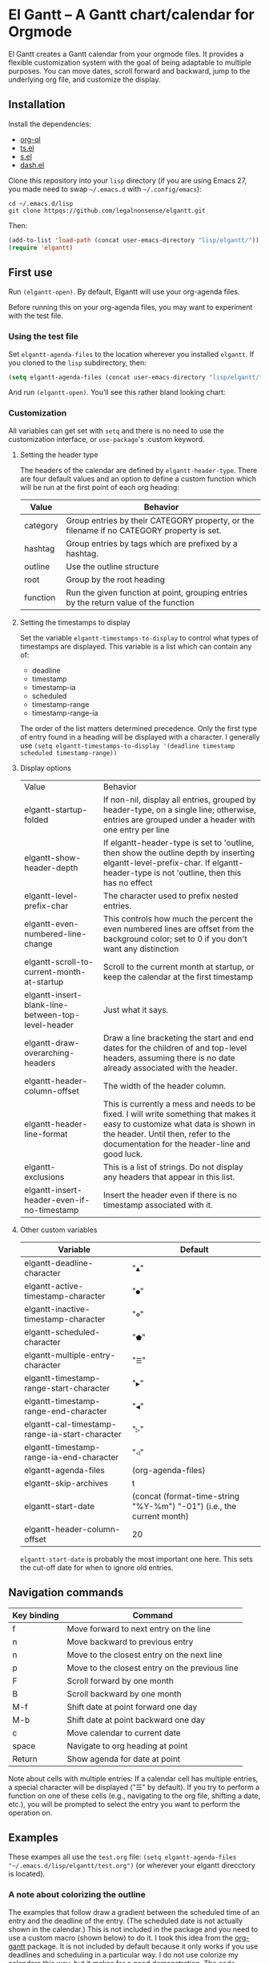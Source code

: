* El Gantt – A Gantt chart/calendar for Orgmode

El Gantt creates a Gantt calendar from your orgmode files. It provides a flexible customization system with the goal of being adaptable to multiple purposes. You can move dates, scroll forward and backward, jump to the underlying org file, and customize the display. 
[[file:screenshots/output-2020-07-20-14:25:27.gif]]
** Installation
Install the dependencies:
- [[https://github.com/alphapapa/org-ql][org-ql]]
- [[https://github.com/alphapapa/ts.el][ts.el]]
- [[https://github.com/magnars/s.el][s.el]]
- [[https://github.com/magnars/dash.el][dash.el]]
Clone this repository into your =lisp= directory (if you are using Emacs 27, you made need to swap =~/.emacs.d= with =~/.config/emacs=):
#+begin_src shell :results silent 
cd ~/.emacs.d/lisp
git clone httpqs://github.com/legalnonsense/elgantt.git
#+end_src
Then:
#+begin_src emacs-lisp :results silent
(add-to-list 'load-path (concat user-emacs-directory "lisp/elgantt/")) ;; Or wherever it is located
(require 'elgantt)
#+end_src
** First use
Run =(elgantt-open)=. By default, Elgantt will use your org-agenda files. 

Before running this on your org-agenda files, you may want to experiment with the test file. 
*** Using the test file
Set =elgantt-agenda-files= to the location wherever you installed =elgantt=. If you cloned to the =lisp= subdirectory, then:
#+begin_src emacs-lisp :results silent
  (setq elgantt-agenda-files (concat user-emacs-directory "lisp/elgantt/test.org"))
#+end_src
And run =(elgantt-open)=. You’ll see this rather bland looking chart:
[[file:screenshots/Screenshot_2020-07-20_20-20-20.png]]
*** Customization
All variables can get set with =setq= and there is no need to use the customization interface, or =use-package='s :custom keyword. 
**** Setting the header type
The headers of the calendar are defined by =elgantt-header-type=. There are four default values and an option to define a custom function which will be run at the first point of each org heading:
| Value    | Behavior                                                                                  |
|----------+-------------------------------------------------------------------------------------------|
| category | Group entries by their CATEGORY property, or the filename if no CATEGORY property is set. |
| hashtag  | Group entries by tags which are prefixed by a hashtag.                                    |
| outline  | Use the outline structure                                                                 |
| root     | Group by the root heading                                                                 |
| function | Run the given function at point, grouping entries by the return value of the function     |
**** Setting the timestamps to display
Set the variable =elgantt-timestamps-to-display= to control what types of timestamps are displayed. This variable is a list which can contain any of:
- deadline
- timestamp
- timestamp-ia
- scheduled
- timestamp-range
- timestamp-range-ia
The order of the list matters determined precedence. Only the first type of entry found in a heading will be displayed with a character. 
I generally use =(setq elgantt-timestamps-to-display '(deadline timestamp scheduled timestamp-range))=
**** Display options
| Value                                              | Behavior                                                                                                                                                                                                           |
| elgantt-startup-folded                             | If non-nil, display all entries, grouped by header-type, on a single line; otherwise, entries are grouped under a header with one entry per line                                                                   |
| elgantt-show-header-depth                          | If elgantt-header-type is set to 'outline, then show the outline depth by inserting elgantt-level-prefix-char. If elgantt-header-type is not 'outline, then this has no effect                                     |
| elgantt-level-prefix-char                          | The character used to prefix nested entries.                                                                                                                                                                       |
| elgantt-even-numbered-line-change                  | This controls how much the percent the even numbered lines are offset from the background color; set to 0 if you don't want any distinction                                                                        |
| elgantt-scroll-to-current-month-at-startup         | Scroll to the current month at startup, or keep the calendar at the first timestamp                                                                                                                                |
| elgantt-insert-blank-line-between-top-level-header | Just what it says.                                                                                                                                                                                                 |
| elgantt-draw-overarching-headers                   | Draw a line bracketing the start and end dates for the children of and top-level headers, assuming there is no date already associated with the header.                                                            |
| elgantt-header-column-offset                       | The width of the header column.                                                                                                                                                                                    |
| elgantt-header-line-format                         | This is currently a mess and needs to be fixed. I will write something that makes it easy to customize what data is shown in the header. Until then, refer to the documentation for the header-line and good luck. |
| elgantt-exclusions                                 | This is a list of strings. Do not display any headers that appear in this list.                                                                                                                                    |
| elgantt-insert-header-even-if-no-timestamp         | Insert the header even if there is no timestamp associated with it.                                                                                                                                                |
**** Other custom variables
| Variable                                       | Default                                                               |
|------------------------------------------------+-----------------------------------------------------------------------|
| elgantt-deadline-character                     | "=▲="                                                                   |
| elgantt-active-timestamp-character             | "=●="                                                                   |
| elgantt-inactive-timestamp-character           | "=⊚="                                                                   |
| elgantt-scheduled-character                    | "=⬟="                                                                   |
| elgantt-multiple-entry-character               | "=☰="                                                                   |
| elgantt-timestamp-range-start-character        | "=▶="                                                                   |
| elgantt-timestamp-range-end-character          | "=◀="                                                                   |
| elgantt-cal-timestamp-range-ia-start-character | "=▷="                                                                   |
| elgantt-timestamp-range-ia-end-character       | "=◁="                                                                   |
| elgantt-agenda-files                           | (org-agenda-files)                                                    |
| elgantt-skip-archives                          | t                                                                     |
| elgantt-start-date                             | (concat (format-time-string "%Y-%m") "-01") (i.e., the current month) |
| elgantt-header-column-offset                   | 20                                                                    |
=elgantt-start-date= is probably the most important one here. This sets the cut-off date for when to ignore old entries. 
** Navigation commands
| Key binding | Command                                        |
|-------------+------------------------------------------------|
| f           | Move forward to next entry on the line         |
| n           | Move backward to previous entry                |
| n           | Move to the closest entry on the next line     |
| p           | Move to the closest entry on the previous line |
| F           | Scroll forward by one month                    |
| B           | Scroll backward by one month                   |
| M-f         | Shift date at point forward one day            |
| M-b         | Shift date at point backward one day           |
| c           | Move calendar to current date                  |
| space       | Navigate to org heading at point               |
| Return      | Show agenda for date at point                  |
Note about cells with multiple entries: If a calendar cell has multiple entries, a special character will be displayed ("☰" by default). If you try to perform a function on one of these cells (e.g., navigating to the org file, shifting a date, etc.), you will be prompted to select the entry you want to perform the operation on. 
** Examples 
These exampes all use the =test.org= file: =(setq elgantt-agenda-files "~/.emacs.d/lisp/elgantt/test.org")= (or wherever your elgantt direcctory is located). 
*** A note about colorizing the outline
The examples that follow draw a gradient between the scheduled time of an entry and the deadline of the entry. (The scheduled date is not actually shown in the calendar.) This is not included in the package and you need to use a custom macro (shown below) to do it. I took this idea from the [[https://github.com/swillner/org-gantt][org-gantt]] package. It is not included by default because it only works if you use deadlines and scheduling in a particular way. I do not use colorize my calendars this way, but it makes for a good demonstration. The code necessary to do this, and an alternative way to use colors, are discussed below when explaining the =elgantt-create-display-rule= macro. If you want these colors to appear, evaluate this code and reload (i.e., =C-r=) the calendar:
#+begin_src emacs-lisp :results silent
  (setq elgantt-user-set-color-priority-counter 0)
  (elgantt-create-display-rule draw-scheduled-to-deadline
    :parser ((elgantt-color . ((when-let ((colors (org-entry-get (point) "ELGANTT-COLOR")))
                                 (s-split " " colors)))))
    :args (elgantt-scheduled elgantt-color elgantt-org-id)
    :body ((when elgantt-scheduled
             (let ((point1 (point))
                   (point2 (save-excursion
                             (elgantt--goto-date elgantt-scheduled)
                             (point)))
                   (color1 (or (car elgantt-color)
                               "black"))
                   (color2 (or (cadr elgantt-color)
                               "red")))
               (when (/= point1 point2)
                 (elgantt--draw-gradient 
                  color1
                  color2
                  (if (< point1 point2) point1 point2) ;; Since cells are not necessarily linked in 
                  (if (< point1 point2) point2 point1) ;; chronological order, make sure they are sorted
                  nil
                  `(priority ,(setq elgantt-user-set-color-priority-counter
                                    (1- elgantt-user-set-color-priority-counter))
                             ;; Decrease the priority so that earlier entries take
                             ;; precedence over later ones (note: it doesn’t matter if the number is negative)
                             :elgantt-user-overlay ,elgantt-org-id)))))))
#+end_src
*** Use outline structure, unfolded, with space between headers, and overarching header lines
#+begin_src emacs-lisp :results silent
(setq elgantt-header-type 'outline
      elgantt-insert-blank-line-between-top-level-header t
      elgantt-startup-folded nil
      elgantt-show-header-depth t
      elgantt-draw-overarching-headers t)
#+end_src

[[file:screenshots/unfolded-outline-with-space-betwee-headers.png]]
*** Same as above, but folded 
#+begin_src emacs-lisp :results silent
(setq elgantt-header-type 'outline
      elgantt-insert-blank-line-between-top-level-header nil
      elgantt-startup-folded t
      elgantt-show-header-depth t
      elgantt-draw-overarching-headers)
#+end_src
[[file:screenshots/folded-outline.png]]
Note: When two colored gradients overlap, the average of the two gradients will be used for the display. This way, you can still see both spans of time. (Though the result is not always pretty.)
*** Use hashtags, folded, with no spaces
#+begin_src emacs-lisp :results silent
  (setq elgantt-header-type 'hashtag
        elgantt-insert-blank-line-between-top-level-header nil
        elgantt-startup-folded t)
#+end_src
[[file:screenshots/folded-hashtag-no-space.png]]

What does it look like unfolded? 

[[file:screenshots/Screenshot_2020-07-20_20-39-11.png]]
*** A custom header
Here’s a silly example that will group headers by the first letter ofo the headline
#+begin_src emacs-lisp :results silent
  (setq elgantt-header-type (lambda () (substring (org-entry-get (point) "ITEM") 0 1)))
;; You’ll also want to set `elgantt-insert-header-even-if-no-timestamp' to nil, otherwise you’ll see single letter headers that are assocated with headlines without dates
#+end_src
[[file:screenshots/Screenshot_2020-07-20_20-48-32.png]]
** Macro/configuration examples and explanations
Elgantt aims to provide a flexible way to customize calendar displays. Whether it hits its target is not my concern. 
*** The =elgantt-create-display-rule= macro
This macro is used to customize the display of the calendar. It defines functions that are run at each cell after the calendar is generated. If a cell contains multiple entries, it will be run for each entry in the cell. 
*** Accessing and adding properties
Before proceeding, here is a list of the properties that are included for each entry in the calendar:
**** The following properties are included in each cell by default:
| Property                    | Value                                                                                                 |
|-----------------------------+-------------------------------------------------------------------------------------------------------|
| :elgantt-headline           | Text of the org headline (no text properties)                                                         |
| :elgantt-deadline           | Deadline as a string YYYY-MM-DD, or nil                                                               |
| :elgantt-scheduled          | Scheduled timestamp, or nil                                                                           |
| :elgantt-timestamp          | First active timestamp (date only) or nil                                                             |
| :elgantt-timestamp-ia       | First inactive timestamp (date only) or nil                                                           |
| :elgantt-timestamp-range    | Active timestamp range, as a list of two strings '("YYYY-MM-DD" "YYYY-MM-DD") or nil                  |
| :elgantt-timestamp-range-ia | Same, but inactive timestamp range                                                                    |
| :elgantt-category           | Category property of the heading, or the filename if no category property is supplied                 |
| :elgantt-todo               | TODO type, no properties, or nil                                                                      |
| :elgantt-marker             | Marker pointing to the location of the heading in the org buffer                                      |
| :elgantt-file               | Filename of the underlying org file                                                                   |
| :elgantt-org-buffer         | Buffer for the underlying org heading                                                                 |
| :elgantt-alltags            | A list of all tags, including inherited tags, associated with the heading                             |
| :elgantt-header             | Header used for insertion into the calendar buffer. Depends on the value of =elgantt-header-type=       |
| :elgantt-date               | Date used for insertion into the calendar. Uses the first date found in =elgantt-timestamps-to-display= |
| :elgantt-hashtag            | Any hashtag (inherited) associated with the headline                                                  |
All properties returned by =(org-entry-properties)= are also included in an entry’s property list. 


Here are some basic examples of how to use the display customization macro. 
*** Changing the color of certain cells
Suppose we want to change the background color of any cell with a "TODO" state to red:
#+begin_src emacs-lisp :results silent
  (elgantt-create-display-rule turn-todo-red
    :args (elgantt-todo) ;; Any argument in this list is available in the body
    :body ((when (string= "TODO" elgantt-todo)
             ;; `elgantt--create-overlay' is generally the easiest way to create an overlay
             ;; since `ov' is not a dependency.
             (elgantt--create-overlay (point) (1+ (point))
                                  '(face (:background "red"))))))
#+end_src
Some caveats: If there is already an overlay on the cell, you have to manage the overlay priorities for them to display properly. The manual is serious when it warns "you should not make assumptions about which overlay will prevail" when two overlays share the same priority (or do not have a priority). 

For example, here we will choose an arbitrarily large priority to make sure this overlay is displayed over any others:
#+begin_src emacs-lisp :results silent
  (elgantt-create-display-rule turn-todo-red
    :args (elgantt-todo) ;; Any argument listed here is available in the body
    :body ((when (string= "TODO" elgantt-todo)
             ;; `elgantt--create-overlay' is generally the easiest way to create an overlay
             (elgantt--create-overlay (point) (1+ (point))
                                  '(face (:background "red")
                                         priority 99999)))))
#+end_src
If you want to make a dynamic display (i.e., one that updates every time you move), the =post-command-hook= keyword will add the function as a post-command-hook and run it each time the cursor moves. For example, suppose you want to make each cell red that matches the TODO state of the cell at point. We'll use the the macro =elgantt--iterate-over-cells= to run the expression for each cell. 

If you want to use this kind of display, then you'll probably want to give the overlay a unique ID, and clear those overlay each time the cursor moves. 
#+begin_src emacs-lisp :results silent
  (elgantt-create-display-rule turn-matching-todos-red
    :args (elgantt-todo)
    :post-command-hook t ;; This will recalculate every time the point moves
    :body ((remove-overlays (point-min) (point-max) :turn-it-red t)
           ;; Since this will run each time the cursor moves, we need to clear
           ;; the previous overlays first
           (when elgantt-todo ;; make sure there is a todo state
               (elgantt--iterate-over-cells 
                (when (member elgantt-todo (elgantt-get-prop-at-point :elgantt-todo))
                  (elgantt--create-overlay (point) (1+ (point))
                                       '(face (:background "red")
                                         priority 9999
                                         ;; arbitrary identifier
                                         ;; so we know what overlays to clear
                                         :turn-it-red t)))))))
#+end_src
Using the test.org file (where only a few of the headlines have TODO states), you'll see this will turn the background of any entry that also has a TODO state when the point is on a cell with the same state:
[[file:screenshots/output-2020-07-21-12:39:52.gif]]


If, during your experimentation, you want to disable a display rule, add =:disable t= and it will be removed from the function stack (or the post-command hook, if appropriate). In the alternative, call =elgantt--clear-all-customizations= which will delete any functions created by the customization macros.  
*** Adding new properties from org files
Suppose you want to change the color of a cell based on a property that is not present by default. For example, you want to change the color if the cell has a certain priority, but that property is not included by default. In that case, use the =:parser= keyword to add a property. The expression is run at the first point of each org heading, and will be automatically added to the parsing function. The syntax is:
#+begin_src emacs-lisp :results silent
  :parser ((property-name1 . ((expression)))
           (property-name2 . ((expression))))
#+end_src 
So, to add the property to get the priority of an org heading:
#+begin_src emacs-lisp :results silent
    (elgantt-create-display-rule priority-display
      :parser ((elgantt-priority . ((org-entry-get (point) "PRIORITY"))))
      :body (())) ;; insert code here, which can use elgantt-priority variable
#+end_src
You must reload the calendar after evaluating the macro so the calendar can repopulate and =:elgantt-priority=
and its value will be added to each entry's text properties. 
*** Examples
**** Other ways to colorize time blocks
Here is how I colorize blocks of time. It depends on two org properties: =ELGANTT-COLOR= and =ELGANTT-LINKED-TO=. =ELGANTT-COLOR= is an org property that contains two color names, which will represent the start and end of a gradient. =ELGANTT-LINKED-TO= contains the ID of an org heading. This is different than the colorizing macro used for other examples, which colors a block starting with the scheduled date and ending with a deadline. 
#+begin_src emacs-lisp :results silent
  (setq elgantt-user-set-color-priority-counter 0) ;; There must be a counter to ensure that overlapping overlays are handled properly
  (elgantt-create-display-rule user-set-color
    :parser ((elgantt-color . ((when-let ((colors (org-entry-get (point) "ELGANTT-COLOR")))
                             (s-split " " colors))))
             (elgantt-linked-to . ((org-entry-get (point) "ELGANTT-LINKED-TO"))))
    :args (elgantt-org-id)
    :body ((when elgantt-linked-to
             (save-excursion
               (when-let ((point1 (point))
                          (point2 (let (date) 
                          ;; Cells can be linked even if they are not 
                          ;; in the same header in the calendar. Therefore, 
                          ;; we have to get the date of the linked cell, and then
                          ;; move to that date in the current header
                                    (save-excursion (elgantt--goto-id elgantt-linked-to)
                                                    (setq date (elgantt-get-date-at-point)))
                                    (elgantt--goto-date date)
                                    (point)))
                          (color1 (car elgantt-color))
                          (color2 (cadr elgantt-color)))
                 (when (/= point1 point2)
                   (elgantt--draw-gradient 
                    color1
                    color2
                    (if (< point1 point2) point1 point2) ;; Since cells are not necessarily linked in 
                    (if (< point1 point2) point2 point1) ;; chronological order, make sure they are sorted
                    nil
                    `(priority ,(setq elgantt-user-set-color-priority-counter
                                      (1- elgantt-user-set-color-priority-counter))
                                ;; Decrease the priority so that earlier entries take
                                ;; precedence over later ones
                      :elgantt-user-overlay ,elgantt-org-id))))))))
#+end_src
**** Linking cells with =elgantt--connect-cells=
Some samples here use the following macro to draw a line through cells which share the same hashtag. This code also adds a shortcut to move to the next matching hashtag:

#+begin_src emacs-lisp :results silent
  (elgantt-create-display-rule show-hashtag-links
    :args (elgantt-hashtag)
    :post-command-hook t ;; update each time the point is moved
    :body ((elgantt--clear-juxtapositions nil nil 'hashtag-link) ;; Need to clear the last display
           (when elgantt-hashtag ;; only do it if there is a hashtag property at the cell
             (elgantt--connect-cells :elgantt-alltags elgantt-hashtag 'hashtag-link '(:foreground "red")))))

  (elgantt-create-action follow-hashtag-link-forward
    :args (elgantt-alltags)
    :binding "C-M-f"
    :body ((when-let* ((hashtag (--first (s-starts-with-p "#" it)
                                         elgantt-alltags))
                       (point (car (elgantt--next-match :elgantt-alltags hashtag))))
             (goto-char point))))

  (elgantt-create-action follow-hashtag-link-backward
    :args (elgantt-alltags)
    :binding "C-M-b"
    :body ((when-let* ((hashtag (--first (s-starts-with-p "#" it)
                                         elgantt-alltags))
                       (point (car (elgantt--previous-match :elgantt-alltags hashtag))))
             (goto-char point))))
#+end_src

[[file:screenshots/output-2020-07-20-14:14:55.gif]]
*** Helper functions
The following functions are included to aid customizing the display. See docstrings for more information. 
**** Drawing the display
***** Create overlays with =elgantt--create-overlay=.
***** Draw a gradient with =elgantt--draw-gradient.=
***** Draw a progress bar with =elgantt--draw-progress-bar.=
Here is an example of how to use =elgantt--draw-progress-bar=
Suppose you have the following org file:
#+begin_src org
* TODO read The Illuminatus! Trilogy 
SCHEDULED: <2020-06-02 Tue> DEADLINE: <2020-07-21 Tue>
:PROPERTIES:
:TOTAL_PAGES: 667
:PAGES_READ: 555
:ID:       99a97ef7-b555-4f98-bdd3-7e44510ac7a4
:END:
#+end_src
The following code:
#+begin_src emacs-lisp :results silent
  (elgantt-create-display-rule pages-read-progress
    :parser ((total-pages . ((string-to-number			    
                              (org-entry-get (point) "TOTAL_PAGES"))))
             (pages-read . ((string-to-number
                             (org-entry-get (point) "PAGES_READ")))))
    :args (elgantt-deadline elgantt-scheduled)
    :body ((when (and elgantt-deadline elgantt-scheduled
                      total-pages pages-read)
             (let* ((start (progn (elgantt--goto-date elgantt-scheduled)
                                  (point)))
                    (end (progn (elgantt--goto-date elgantt-deadline)
                                (point)))
                    (percent (/ (float pages-read)
                                (float total-pages))))
               (elgantt--draw-progress-bar "red" "blue"
                                           start
                                           end
                                           percent)))))
#+end_src
Will automatically display a progress bar starting at the scheduled date, to the deadline date, displaying a progress bar that represents the percent of pages read:
[[file:screenshots/Screenshot_2020-07-21_09-37-17.png]]
Note: the above code will generate an error if it is run on an org file that does not have the "TOTAL_PAGES" and "PAGES_READ" properties, because =org-entry-get= will return nil, which will cause =string-to-number= to fail. Instead, you should do something like:
#+begin_src emacs-lisp :results silent
  :parser ((total-pages . ((--when-let (org-entry-get (point) "TOTAL_PAGES")
                             (string-to-number it))))
           (pages-read . ((--when-let (org-entry-get (point) "PAGES_READ")
                            (string-to-number it)))))
#+end_src
Or some other solution if you don't like =dash=. 
***** Draw a line from one cell to another with =elgantt--draw-line=. See also =elgantt--connect-cell=. 
***** Juxtapose text on top of a cell with =elgantt--insert-juxtaposition= and clear them with =elgantt--clear-juxtapositions=.
***** Change the character of a cell (while preserving text properties) with =elgantt--change-char=.
**** Navigating the buffer
***** Move to a cell by org-id with =elgantt--goto-id=.
***** Move to a date on the current line with =elgantt--goto-date=.
**** Selecting from multiple entries
Some cells will have multiple entries. To prompt the user to pick which one should be used: =elgantt--select-entry=.
**** Getting calendar data 
***** To get the date at point: =elgantt-get-date-at-point=.
***** To get the properties of a cell: =elgantt-get-prop-at-point=. 
This will always return a list, and if there are multiple entries in the cell at point it will list all values. Without any arguments, it will return all properties. 
**** Editing the underlying org file
***** Use the macro =elgantt-with-point-at-orig-entry= to execute code at the underlying org heading. 
**** Redrawing 
You can't reload a single cell because doing so invites catastrophe. But you can update all cells for the date at point: =elgantt-update-this-cell=.

The display (i.e., overlays) of a single cell can be redrawn with =elgantt--update-display-this-cell= or all cells with =elgantt--update-display-all-cells=. 

If all else fails, reload everything with =elgantt-open=.

A note about org-ql: Org-ql creates a cache of its results and uses that cache until the underlying org file is changed. If you change something about the way the calendar is displayed, odds are that there will be a problem with using the org-ql cache. For this reason, all reloading invalidates the org-ql cache by calling =elgantt--reset-org-ql-cache= which simply sets =org-ql-cache= to its initial value. This seems to solve reloading problems. 
** Creating custom views
You can create custom views of the gantt chart/calendar by defining a function like this. Don't try to let-bind the variables and then call =elgantt-open= open inside the closure; things will break. You can use =setq= and do not need to use the customize interface.
#+begin_src emacs-lisp :results silent
  (defun elgantt-outline-folded ()
    (interactive)
    (setq elgantt-start-date nil
          elgantt-scroll-to-current-month-at-startup nil
          elgantt-agenda-files "~/.emacs.d/lisp/elgantt/test.org"
          elgantt-startup-folded nil
          elgantt-insert-header-even-if-no-timestamp t
          elgantt-header-type 'outline
          elgantt-show-header-depth t
          elgantt-header-column-offset 30
          elgantt-even-numbered-line-change 5)
    (elgantt-open))
#+end_src
If you want to use custom display macros, then you should call =(elgantt--clear-all-customizations)= and then include your custom macros inside the function. 
** Faces and themes
Elgantt should adjust its colors to work with your theme, regardless of whether it is dark or light. 
** Iteracting with the calendar 
There are two ways to interact with the calender: the =elgantt-create-action= macro and the separate module, =elgantt-interaction=.
**** =elgantt-create-action=
This macro works the same way as =elgantt-create-display-rule= except that has keywords for binding
commands. I don't use this macro for anything, but you could use it to perform actions on the org-file from the calendar (e.g., marking a TODO as DONE). 

**** =elgantt-interaction=
To use this, you must =(require 'elgantt-interaction)=. NOTE: elgantt-interaction requires [[https://github.com/emacsorphanage/ov][ov]]. 


This module experimental. The code is not cleaned up. It was written in a frenzy of wondering whether I could without considering whether I should. If this inspires ideas for others to use it, I will return to it. Otherwise, unless I have a need, I plan to abandon it. 


Here is an example I use to set the =:ELGANTT-LINKED-TO= and =:ELGANTT-COLOR= property used in the example above. It is designed to allow the user to select cells and perform actions on them in a certain sequence. Here, it allows the user to make two selections, and when return is pressed, it will prompted the user to enter two colors, and then set the properties of the relevant org heading. 


While this example works, the code in =elgantt-interaction= is generally untested. I do not know whether I will develop it further absent a need to do so. The framework, in theory, provides a robust way to create ways to interact with the calendar and perform actions on multiple org entries. 


To invoke the interface, press =a= to be prompted to select which interface you'd like to execute. After that, a counter should appear which shows the number of cells selected. The message displayed is defined by the =:selection-messages= keyword. Once the cells are selected (by pressing =space=), the user presses =Return= to execute the command. The execution functions will be run in the order listed in =:execution-functions=. The first number refers to cells in the order in which they were selected. The variable =return-val= is the return value of the previous function. 


So, here, the user selects two cells and presses return. Then, the program moves to the second selected cell, and runs =org-id-get-create=, and returns the value. The section function moves to the first cell that the user selected, and adds the ID of the second selection (i.e., =return-val=), and then prompts the user for two colors and sets the properties of that heading appropriatly. 


In addition to being able to use numbers to refer to cells by the order in which they were selected, you can use =all=, =rest=, =all-but-last=, and =last= to refer to the cells and perform operations on them.
#+begin_src emacs-lisp :results silent
    (require 'elgantt-interaction)

    (elgantt--selection-rule
     :name colorize
     :selection-number 2
     :selection-messages ((1 . "Select first cell")
                          (2 . "Select second cell"))
     :execution-functions ((2 . ((elgantt-with-point-at-orig-entry nil
                                     (org-id-get-create))))
                           (1 . ((elgantt-with-point-at-orig-entry nil
                                     (org-set-property "ELGANTT-LINKED-TO" return-val)
                                   (org-set-property "ELGANTT-COLOR" (concat (s-trim (read-color "Select start color:"))
                                                                             " "
                                                                             (s-trim (read-color "Select end color:")))))))))

  ;; You’ll also need to use this to colorize 
  (setq elgantt-user-set-color-priority-counter 0) ;; There must be a counter to ensure that overlapping overlays are handled properly
    (elgantt-create-display-rule user-set-color
      :parser ((elgantt-color . ((when-let ((colors (org-entry-get (point) "ELGANTT-COLOR")))
                               (s-split " " colors))))
               (elgantt-linked-to . ((org-entry-get (point) "ELGANTT-LINKED-TO"))))
      :args (elgantt-org-id)
      :body ((when elgantt-linked-to
               (save-excursion
                 (when-let ((point1 (point))
                            (point2 (let (date) 
                            ;; Cells can be linked even if they are not 
                            ;; in the same header in the calendar. Therefore, 
                            ;; we have to get the date of the linked cell, and then
                            ;; move to that date in the current header
                                      (save-excursion (elgantt--goto-id elgantt-linked-to)
                                                      (setq date (elgantt-get-date-at-point)))
                                      (elgantt--goto-date date)
                                      (point)))
                            (color1 (car elgantt-color))
                            (color2 (cadr elgantt-color)))
                   (when (/= point1 point2)
                     (elgantt--draw-gradient 
                      color1
                      color2
                      (if (< point1 point2) point1 point2) ;; Since cells are not necessarily linked in 
                      (if (< point1 point2) point2 point1) ;; chronological order, make sure they are sorted
                      nil
                      `(priority ,(setq elgantt-user-set-color-priority-counter
                                        (1- elgantt-user-set-color-priority-counter))
                                  ;; Decrease the priority so that earlier entries take
                                  ;; precedence over later ones
                        :elgantt-user-overlay ,elgantt-org-id))))))))
#+end_src
[[file:screenshots/output-2020-07-21-12:27:23.gif]]



Here is a second example I played with previously, which provided a more advanced way to link cells/headings together. You can see the use of =return-val= being passed from one execution function to the next. This is included only for the purposes of illustrating how to use the macro. 
#+begin_src emacs-lisp :results silent
(elgantt--selection-rule :name set-anchor
		     :parser ((:elgantt-dependents . ((when-let ((dependents (cdar (org-entry-properties (point)
												     "ELGANTT-DEPENDENTS"))))
						    (s-split " " dependents)))))
		     :execution-functions ((2 . ((elgantt-with-point-at-orig-entry nil
									       (org-id-get-create))))
					   (1 . ((elgantt-with-point-at-orig-entry nil
									       (let ((current-heading-id (org-id-get-create)))
										 (org-set-property "ELGANTT-DEPENDENTS"
												   (format "%s"
													   (substring 
													    (if (member return-val elgantt-dependents)
														elgantt-dependents
													      (push return-val elgantt-dependents))
													    1 -1)))))))
					   (2 . ((elgantt-with-point-at-orig-entry nil
									       (org-set-property "ELGANTT-ANCHOR" return-val)))))
		     :selection-messages ((1 . "Select the anchor.")
					  (rest . "Select the dependents."))
		     :selection-number 0)
#+end_src
This was previously accompanied by code that allowed the user to move the date of dependent cells by moving the anchor cell, and which highlighted all dependent cells when the point was on an anchor. I abandoned this for various reasons. If there is interest in this level of interface I can clean it up and get it working. 
** FAQ
*** Your code...
I’ll save you the trouble of finishing your thought:

[[file:screenshots/code_quality.png]]

This is a hobby and a continued exercise in learning elisp and programming, and I realized a lot of things along the way. Mostly, I realized that programming is not as much fun as I thought it was, and takes way more time than it should. I don’t have the patience to clean up the code like I should. There are byte-compile warnings. I do not care. I am hoping that publishing this gets it out of my life.
*** Can you fold and unfold without reloading?
Not without significant changes to the code, or breaking other existing features. 
*** Why gradients?
They are pretty. You can also customize where the midpoint of the gradient appears so it reflects remaining time. That's even prettier. If you don't like gradients, then just use the same start and end color. 


